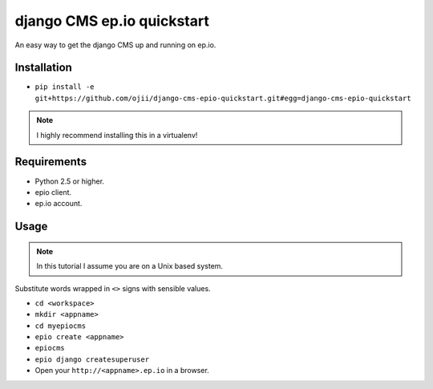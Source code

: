 ###########################
django CMS ep.io quickstart
###########################

An easy way to get the django CMS up and running on ep.io.

************
Installation
************

* ``pip install -e git+https://github.com/ojii/django-cms-epio-quickstart.git#egg=django-cms-epio-quickstart``

.. note:: I highly recommend installing this in a virtualenv!

************
Requirements
************

* Python 2.5 or higher.
* epio client.
* ep.io account.

*****
Usage
*****

.. note:: In this tutorial I assume you are on a Unix based system.

Substitute words wrapped in ``<>`` signs with sensible values.

* ``cd <workspace>``
* ``mkdir <appname>``
* ``cd myepiocms``
* ``epio create <appname>``
* ``epiocms``
* ``epio django createsuperuser``
* Open your ``http://<appname>.ep.io`` in a browser.